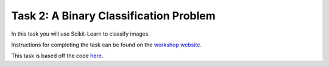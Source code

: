 =======================================
Task 2: A Binary Classification Problem
=======================================

In this task you will use Scikit-Learn to classify images.

Instructions for completing the task can be found on the `workshop website <https://marshrossney.github.io/ceres-workshop/task-2>`_.

This task is based off the code `here <https://github.com/marshrossney/ships-in-satellite-imagery>`_.

